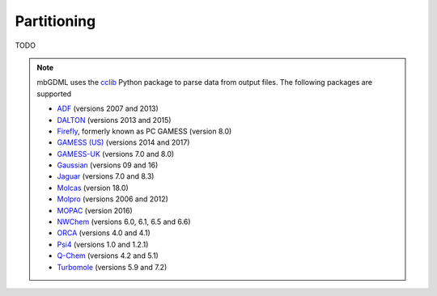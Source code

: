 Partitioning
============

TODO

.. automethod:: mbgdml.data.calculation.PartitionOutput

.. note::

    mbGDML uses the `cclib <https://cclib.github.io/>`_ Python package to parse
    data from output files. The following packages are supported

    - ADF_ (versions 2007 and 2013)
    - DALTON_ (versions 2013 and 2015)
    - Firefly_, formerly known as PC GAMESS (version 8.0)
    - `GAMESS (US)`_ (versions 2014 and 2017)
    - `GAMESS-UK`_ (versions 7.0 and 8.0)
    - Gaussian_ (versions 09 and 16)
    - Jaguar_ (versions 7.0 and 8.3)
    - Molcas_ (version 18.0)
    - Molpro_ (versions 2006 and 2012)
    - MOPAC_ (version 2016)
    - NWChem_ (versions 6.0, 6.1, 6.5 and 6.6)
    - ORCA_ (versions 4.0 and 4.1)
    - Psi4_ (versions 1.0 and 1.2.1)
    - `Q-Chem`_ (versions 4.2 and 5.1)
    - Turbomole_ (versions 5.9 and 7.2)

.. _ADF: https://www.scm.com/product/adf/
.. _DALTON: http://daltonprogram.org
.. _Firefly: http://classic.chem.msu.su/gran/gamess/
.. _`GAMESS (US)`: http://www.msg.ameslab.gov/GAMESS/GAMESS.html
.. _`GAMESS-UK`: http://www.cfs.dl.ac.uk
.. _`Gaussian`: http://www.gaussian.com
.. _Jaguar: https://www.schrodinger.com/jaguar
.. _Molcas: https://gitlab.com/Molcas/OpenMolcas
.. _Molpro: http://www.molpro.net/
.. _MOPAC: http://openmopac.net/
.. _NWChem: http://www.nwchem-sw.org/index.php/Main_Page
.. _ORCA: https://orcaforum.cec.mpg.de/
.. _Psi3: http://openscience.org/psi3/
.. _Psi4: http://psicode.org/
.. _`Q-Chem`: http://q-chem.com/
.. _Turbomole: http://www.turbomole-gmbh.com/
